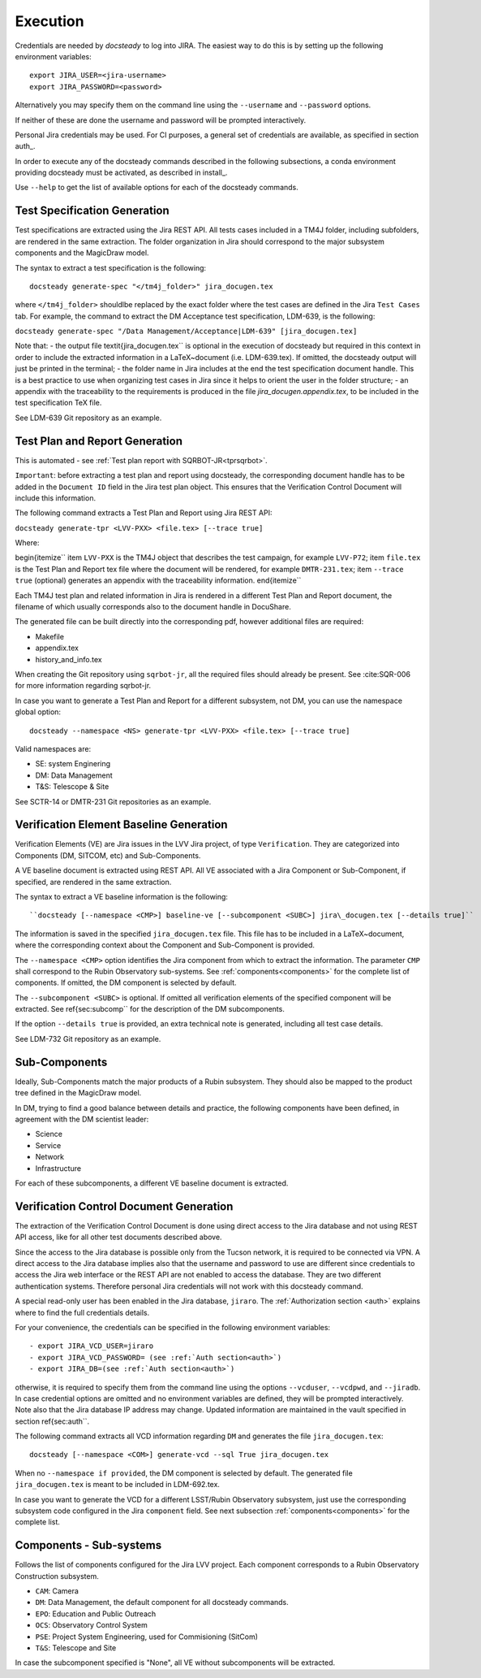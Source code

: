 .. _execution:

#########
Execution
#########

Credentials are needed by `docsteady` to log into JIRA. The easiest way to do this is
by setting up the following environment variables::

  export JIRA_USER=<jira-username>
  export JIRA_PASSWORD=<password>

Alternatively you may specify them on the command line using the ``--username`` and ``--password`` options.

If neither of these are done the username and password will be prompted interactively.

Personal Jira credentials may be used. 
For CI purposes, a general set of credentials are available, as specified in section auth_.

In order to execute any of the docsteady commands described in the following subsections, a conda environment providing docsteady must be activated, as described in install_.

Use ``--help`` to get the list of available options for each of the docsteady commands.

Test Specification Generation
#############################

Test specifications are extracted using the Jira REST API.
All tests cases included in a TM4J folder, including subfolders, are rendered in the same extraction.
The folder organization in Jira should correspond to the major subsystem components and the MagicDraw model.

The syntax to extract a test specification is the following::

  docsteady generate-spec "</tm4j_folder>" jira_docugen.tex

where ``</tm4j_folder>`` shouldlbe replaced by the exact folder where the test cases are defined in the Jira ``Test Cases`` tab.
For example, the command to extract the DM Acceptance test specification, LDM-639, is the following:

``docsteady generate-spec "/Data Management/Acceptance|LDM-639" [jira_docugen.tex]``

Note that:
- the output file \textit{jira\_docugen.tex`` is optional in the execution of docsteady but required in this context in order to include the extracted information in a \LaTeX~document (i.e. LDM-639.tex). If omitted, the docsteady output will just be printed in the terminal;
- the folder name in Jira includes at the end the test specification document handle. This is a best practice to use when organizing test cases in Jira since it helps to orient the user in the folder structure;
- an appendix with the traceability to the requirements is produced in the file `jira_docugen.appendix.tex`, to be included in the test specification TeX file.


See LDM-639 Git repository as an example.


.. _tprg:

Test Plan and Report Generation
###############################

This is automated - see :ref:`Test plan report with SQRBOT-JR<tprsqrbot>`.

``Important``: before extracting a test plan and report using docsteady,
the corresponding document handle has to be added in the ``Document ID`` field in the Jira test plan object.
This ensures that the Verification Control Document will include this information.

The following command extracts a Test Plan and Report using Jira REST API:

``docsteady generate-tpr <LVV-PXX> <file.tex> [--trace true]``

Where:

\begin{itemize``
\item ``LVV-PXX`` is the TM4J object that describes the test campaign, for example ``LVV-P72``;
\item ``file.tex`` is the Test Plan and Report tex file where the document will be rendered, for example ``DMTR-231.tex``;
\item ``--trace true`` (optional) generates an appendix with the traceability information.
\end{itemize``

Each TM4J test plan and related information in Jira is rendered in a different Test Plan and Report document,
the filename of which usually corresponds also to the document handle in DocuShare.

The generated file can be built directly into the corresponding pdf, however additional files are required:

- Makefile
- appendix.tex
- history\_and\_info.tex

When creating the Git repository using ``sqrbot-jr``, all the required files should already be present.
See :cite:SQR-006 for more information regarding sqrbot-jr.

In case you want to generate a Test Plan and Report for a different subsystem, not DM, you can use the namespace global option::

 docsteady --namespace <NS> generate-tpr <LVV-PXX> <file.tex> [--trace true]

Valid namespaces are:

- SE: system Enginering
- DM: Data Management
- T&S: Telescope & Site

See SCTR-14 or DMTR-231 Git repositories as an example.



Verification Element Baseline Generation
########################################

Verification Elements (VE) are Jira issues in the LVV Jira project, of type ``Verification``.
They are categorized into Components (DM, SITCOM, etc) and Sub-Components.

A VE baseline document is extracted using REST API.
All VE associated with a Jira Component or Sub-Component, if specified, are rendered in the same extraction.

The syntax to extract a VE baseline information is the following::

  ``docsteady [--namespace <CMP>] baseline-ve [--subcomponent <SUBC>] jira\_docugen.tex [--details true]``

The information is saved in the specified ``jira_docugen.tex`` file.
This file has to be included in a \LaTeX~document, where the corresponding context about the Component and Sub-Component is provided.

The ``--namespace <CMP>`` option identifies the Jira component from which to extract the information.
The parameter ``CMP`` shall correspond to the Rubin Observatory sub-systems.
See :ref:`components<components>` for the complete list of components.
If omitted, the DM component is selected by default.

The ``--subcomponent <SUBC>`` is optional. If omitted all verification elements of the specified component will be extracted.
See \ref{sec:subcomp`` for the description of the DM subcomponents.

If the option ``--details true`` is provided, an extra technical note is generated, including all test case details.

See LDM-732 Git repository as an example.


.. _subcomp:

Sub-Components
##############

Ideally, Sub-Components  match  the major products of a Rubin subsystem.
They should also be mapped to the product tree defined in the MagicDraw model.

In DM, trying to find a good balance between details and practice, the following components have been defined, in agreement with the DM scientist leader:

- Science
- Service
- Network
- Infrastructure

For each of these subcomponents, a different VE baseline document is extracted.



Verification Control Document Generation
#########################################

The extraction of the Verification Control Document is done using direct access to the Jira database and not using REST API access, like for all other test documents described above.

Since the access to the Jira database is possible only from the Tucson network, it is required to be connected via VPN.
A direct access to the Jira database implies also that the username and password to use are different since credentials to access the Jira web interface or the REST API are not enabled to access the database. They are two different authentication systems.
Therefore personal Jira credentials will not work with this docsteady command.

A special read-only user has been enabled in the Jira database, ``jiraro``.
The :ref:`Authorization section <auth>` explains where to find the full credentials details.

For your convenience, the credentials can be specified in the following environment variables::

- export JIRA_VCD_USER=jiraro
- export JIRA_VCD_PASSWORD= (see :ref:`Auth section<auth>`)
- export JIRA_DB=(see :ref:`Auth section<auth>`)

otherwise, it is required to specify them from the command line using the options ``--vcduser``, ``--vcdpwd``, and ``--jiradb``.
In case credential options are omitted and no environment variables are defined, they will be prompted interactively.
Note also that the Jira database IP address may change. Updated information are maintained in the vault specified in section \ref{sec:auth``.

The following command extracts all VCD information regarding ``DM`` and generates the file ``jira_docugen.tex``::
 
  docsteady [--namespace <COM>] generate-vcd --sql True jira_docugen.tex

When no ``--namespace if provided``, the DM component is selected by default.
The generated file ``jira_docugen.tex`` is meant to be included in LDM-692.tex.

In case you want to generate the VCD for a different LSST/Rubin Observatory subsystem,
just use the corresponding subsystem code configured in the Jira ``component`` field.
See next subsection :ref:`components<components>` for the complete list.

.. _components:

Components - Sub-systems
########################

Follows the list of components configured for the Jira LVV project.
Each component corresponds to a Rubin Observatory Construction subsystem.

- ``CAM``: Camera
- ``DM``: Data Management, the default component for all docsteady commands.
- ``EPO``: Education and Public Outreach
- ``OCS``: Observatory Control System
- ``PSE``: Project System Engineering, used for Commisioning (SitCom)
- ``T&S``: Telescope and Site

In case the subcomponent specified is "None", all VE without subcomponents will be extracted.

